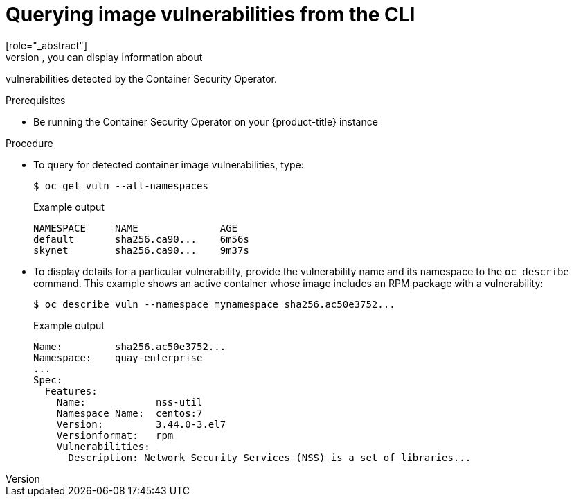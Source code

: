 // Module included in the following assemblies:
//
// * security/pod-vulnerabilities-scan.adoc

[id="security-pod-scan-query-cli_{context}"]
= Querying image vulnerabilities from the CLI
[role="_abstract"]
Using the `oc` command, you can display information about
vulnerabilities detected by the Container Security Operator.

.Prerequisites
* Be running the Container Security Operator on your
{product-title} instance

.Procedure

* To query for detected container image vulnerabilities, type:
+
[source,terminal]
----
$ oc get vuln --all-namespaces
----
+
.Example output
[source,terminal]
----
NAMESPACE     NAME              AGE
default       sha256.ca90...    6m56s
skynet        sha256.ca90...    9m37s
----

* To display details for a particular vulnerability, provide the
vulnerability name and its namespace to the `oc describe` command.
This example shows an active container whose image includes an RPM package with a vulnerability:
+
[source,terminal]
----
$ oc describe vuln --namespace mynamespace sha256.ac50e3752...
----
+
.Example output
[source,terminal]
----
Name:         sha256.ac50e3752...
Namespace:    quay-enterprise
...
Spec:
  Features:
    Name:            nss-util
    Namespace Name:  centos:7
    Version:         3.44.0-3.el7
    Versionformat:   rpm
    Vulnerabilities:
      Description: Network Security Services (NSS) is a set of libraries...
----
